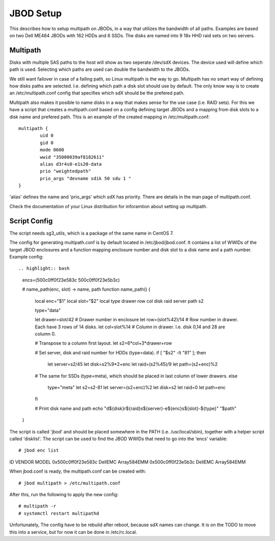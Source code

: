 JBOD Setup
==========

This describes how to setup multipath on JBODs, in a way that utilizes the bandwidth of all
paths. Examples are based on two Dell ME484 JBODs with 162 HDDs and 6 SSDs. The disks are
named into 9 18x HHD raid sets on two servers. 

Multipath
---------

Disks with multiple SAS paths to the host will show as two seperate /dev/sdX
devices. The device used will define which path is used. Selecting which paths
are used can double the bandwidth to the JBODs.

We still want failover in case of a failing path, so Linux multipath is the way to go.
Multipath has no smart way of defining how disks paths are selected.
I.e. defining which path a disk slot should use by default. The only know way is to
create an /etc/multipath.conf config that specifies which sdX should be the prefered path.

Multipath also makes it posible to name disks in a way that makes sense for the use case
(i.e. RAID sets). For this we have a script that creates a multipath.conf based on a config
defining target JBODs and a mapping from disk slots to a disk name and prefered path. This
is an example of the created mapping in /etc/multipath.conf::

        multipath {
                uid 0
                gid 0
                mode 0600
                wwid "35000039af8182611"
                alias d3r4s0-e1s20-data
                prio "weightedpath"
                prio_args "devname sdik 50 sdu 1 "
        }

'alias' defines the name and 'prio_args' which sdX has priority. There are details in the man
page of multipath.conf.

Check the documentation of your Linux distribution for inforamtion about setting up multipath.

Script Config
-------------

The script needs sg3_utils, which is a package of the same name in CentOS 7.

The config for generating multipath.conf is by default located in /etc/jbod/jbod.conf. It contains
a list of WWIDs of the target JBOD enclosures and a function mapping enclosure number and disk slot to a disk name
and a path number. Example config::

.. highlight:: bash

 encs=(500c0ff0f23e583c 500c0ff0f23e5b3c)

 # name_path(enc, slot) -> name, path
 function name_path() {
   local enc="$1"
   local slot="$2"
   local type drawer row col disk raid server path s2

   type="data"

   let drawer=slot/42      # Drawer number in enclosure
   let row=(slot%42)/14    # Row number in drawer. Each have 3 rows of 14 disks.
   let col=slot%14         # Column in drawer. I.e. disk 0,14 and 28 are column 0.

   # Transpose to a column first layout.
   let s2=6*col+3*drawer+row 

   # Set server, disk and raid number for HDDs (type=data).
   if [ "$s2" -lt "81" ]; then
     let server=s2/45
     let disk=s2%9*2+enc
     let raid=(s2%45)/9
     let path=(s2+enc)%2
   # The same for SSDs (type=meta), which should be placed in last column of lower drawers.
   else
     type="meta"
     let s2=s2-81
     let server=(s2+enc)%2
     let disk=s2
     let raid=0
     let path=enc    
   fi

   # Print disk name and path
   echo "d${disk}r${raid}s${server}-e${enc}s${slot}-${type}" "$path" 
 }

The script is called 'jbod' and should be placed somewhere in the PATH (i.e. /usr/local/sbin), together
with a helper script called 'disklist'. The script can be used to find the JBOD WWIDs that need to go
into the 'encs' variable::

# jbod enc list
ID                  VENDOR              MODEL
0x500c0ff0f23e583c  DellEMC             Array584EMM
0x500c0ff0f23e5b3c  DellEMC             Array584EMM

When jbod.conf is ready, the multipath.conf can be created with::

# jbod multipath > /etc/multipath.conf

After this, run the following to apply the new config::

# multipath -r
# systemctl restart multipathd

Unfortunately, The config have to be rebuild after reboot, because sdX names can change. It is on the TODO
to move this into a service, but for now it can be done in /etc/rc.local.
